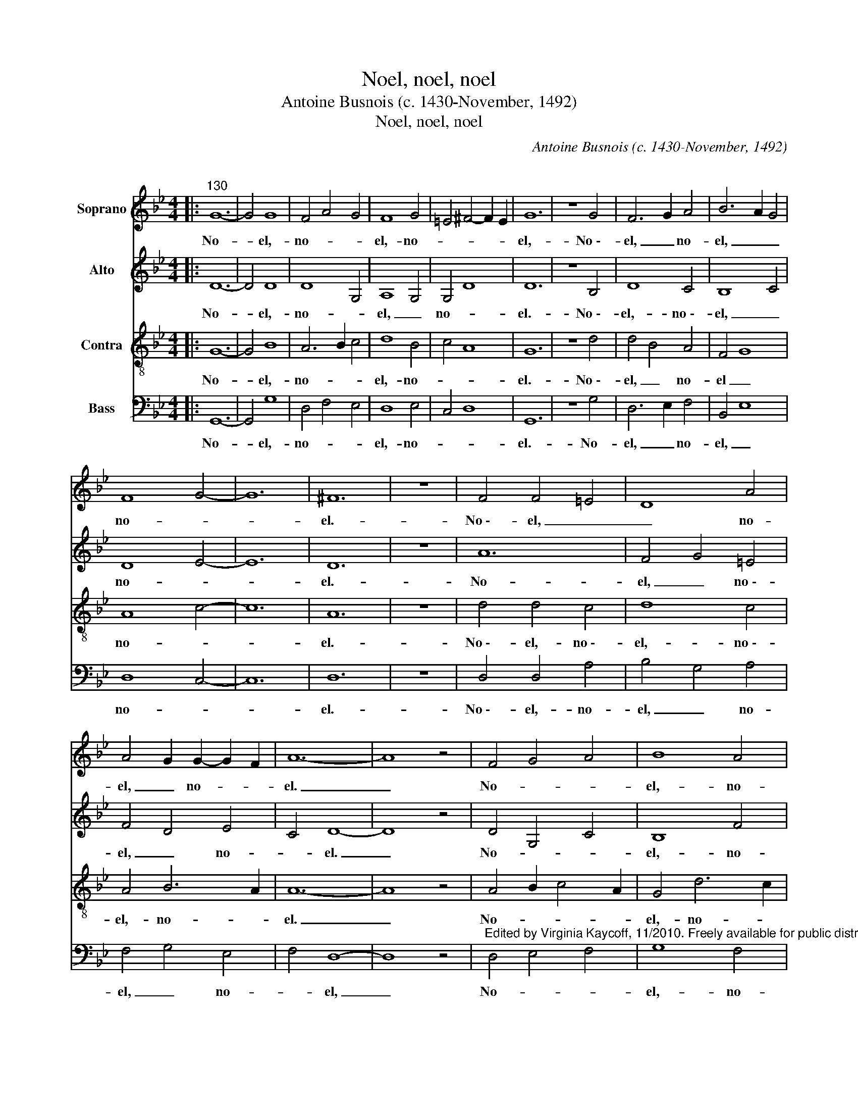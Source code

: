 X:1
T:Noel, noel, noel
T:Antoine Busnois (c. 1430-November, 1492) 
T:Noel, noel, noel
C:Antoine Busnois (c. 1430-November, 1492)
C:
%%score 1 2 3 4
L:1/8
M:4/4
K:Bb
V:1 treble nm="Soprano"
V:2 treble nm="Alto"
V:3 treble-8 nm="Contra"
V:4 bass nm="Bass"
V:1
|:"^130" G12- | G4 G8 | F4 A4 G4 | F8 G4 | =E4 ^F4- F2 E2 | G12 | z8 G4 | F6 G2 A4 | B6 A2 G4 | %9
w: No-|* el,-|no- * *|el,- no-||el,-|No~\--|el, _ no-|el, _ _|
 F8 G4- | G12 | ^F12 | z8 | F4 F4 =E4 | D8 A4 | A4 G2 G2- G2 F2 | A12- | A8 z4 | F4 G4 A4 | B8 A4 | %20
w: no- *||el.-||No~\-- el, _|_ no-|el, _ no- * *|el.|_|No- * *|el,- no-|
 G8 ^F4 | G6 F2 G2 A2 | F2 G4 =E2 ^F4 | G12 :| %24
w: el,- no-||* * * el.|_|
V:2
|: D12- | D4 D8 | D8 G,4 | A,8 G,4 | G,4 D8 | D12 | z8 B,4 | D8 C4 | B,8 C4 | D8 E4- | E12 | D12 | %12
w: No-|* el,-|no- *|el, _|no- *|el.-|No~\--|el,- no~\--|el, _|no- *||el.-|
 z8 | A12 | F4 G4 =E4 | F4 D4 E4 | C4 D8- | D8 z4 | D4 G,4 C4 | B,8 F4 | D4 E4 D4 | B,4 D4 E4 | %22
w: |No-|el, _ no~\--|el, _ no-|* el.|_|No- * *|el,- no-|el, _ _|no- * *|
 D2 D4 C2 D4 | D12 :| %24
w: el,- no- * *|el.-|
V:3
|: G12- | G4 B8 | A6 B2 c4 | d8 B4 | c4 A8 | G12 | z8 d4 | d4 B4 A4 | F4 G8 | A8 c4- | c12 | A12 | %12
w: No-|* el,-|no- * *|el,- no-||el.-|No~\--|el, _ no-|el _|no- *||el.-|
 z8 | d4 d4 c4 | d8 c4 | A4 B6 A2 | A12- | A8 z4 | A4 B2 c4 A2 | G4 d6 c2 | B4 A8 | %21
w: |No~\-- el,- no~\--|el,- no~\--|el,- no- *|el.|_|No- * * *|el,- no- *|el, _|
 G2 B4 A2 B2 c2 | A2 B4 G2 A4 | G12 :| %24
w: no- * * * *|* * * el.|_|
V:4
|: G,,12- | G,,4 G,8 | D,4 F,4 E,4 | D,8 E,4 | C,4 D,8 | G,,12 | z8 G,4 | D,6 E,2 F,4 | B,,4 E,8 | %9
w: No-|* el,-|no- * *|el,- no-||el.-|No-|el, _ no-|el, _|
 D,8 C,4- | C,12 | D,12 | z8 | D,4 D,4 A,4 | B,4 G,4 A,4 | F,4 G,4 E,4 | F,4 D,8- | D,8 z4 | %18
w: no- *||el.-||No~\-- el,- no-|el, _ no-|el, _ no-|* el,|_|
"^Edited by Virginia Kaycoff, 11/2010. Freely available for public distribuion." D,4 E,4 F,4 | %19
w: No- * *|
 G,8 F,4 | G,4 C,4 D,4 | z2 G,4 D,2 G,2 C,2 | D,2 B,,2 E,4 D,4 | G,,12 :| %24
w: el,- no-|el, _ _|no- * * *||el.-|

